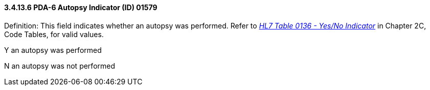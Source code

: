==== *3.4.13.6* PDA-6 Autopsy Indicator (ID) 01579

Definition: This field indicates whether an autopsy was performed. Refer to file:///E:\V2\v2.9%20final%20Nov%20from%20Frank\V29_CH02C_Tables.docx#HL70136[_HL7 Table 0136 - Yes/No Indicator_] in Chapter 2C, Code Tables, for valid values.

Y an autopsy was performed

N an autopsy was not performed

